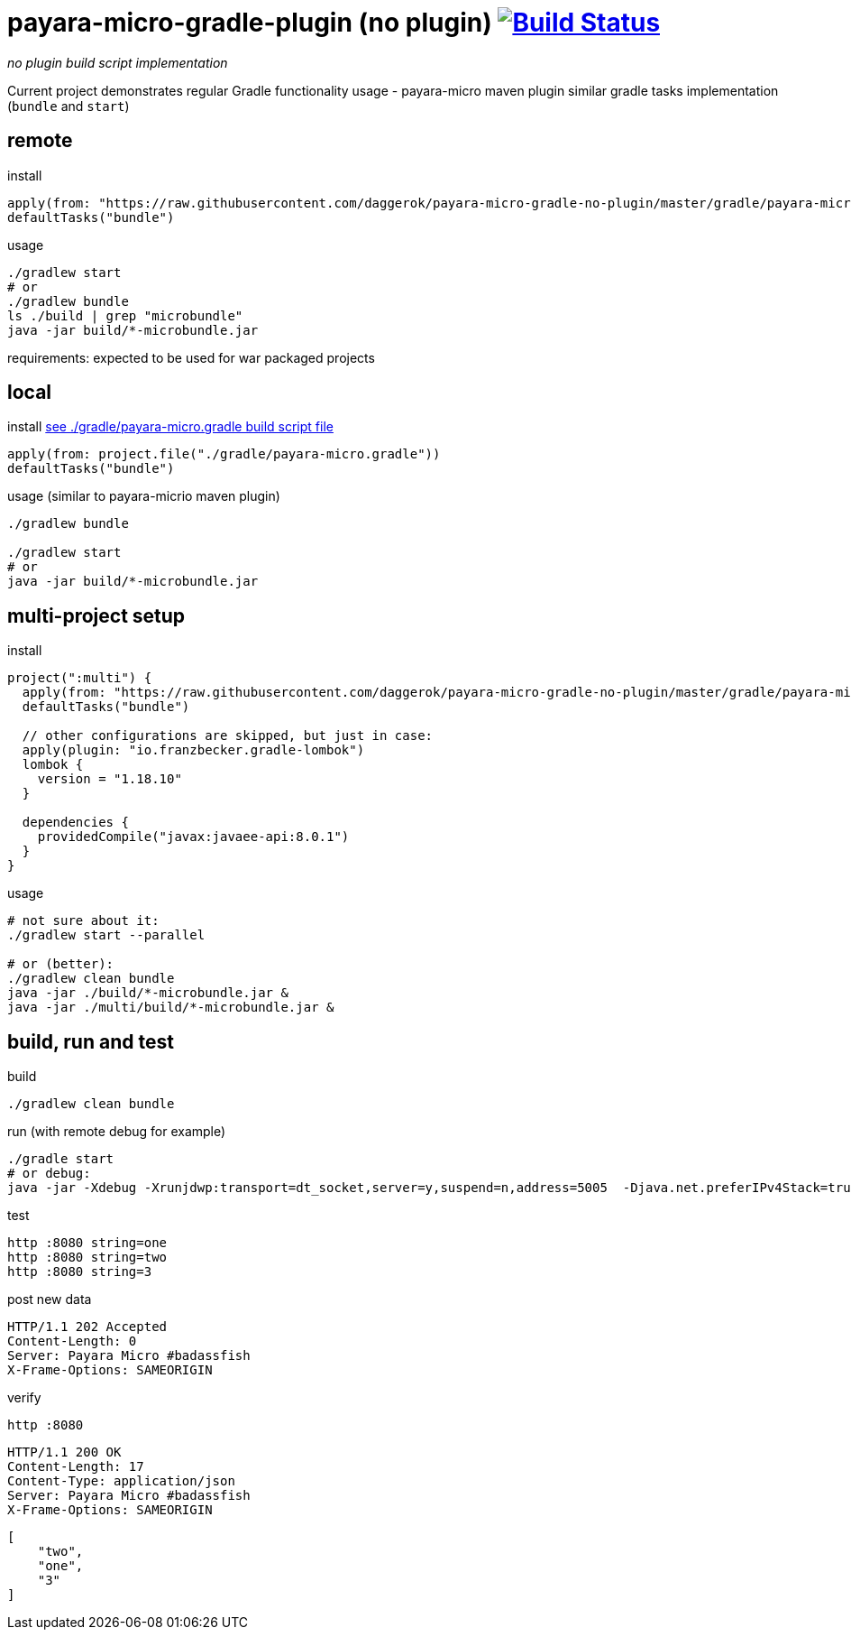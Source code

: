 = payara-micro-gradle-plugin (no plugin) image:https://travis-ci.org/daggerok/payara-micro-gradle-no-plugin.svg?branch=master["Build Status", link="https://travis-ci.org/daggerok/payara-micro-gradle-no-plugin"]

__no plugin build script implementation__

Current project demonstrates regular Gradle functionality usage -
payara-micro maven plugin similar gradle tasks implementation
(`bundle` and `start`)

== remote

.install
[source,groovy]
----
apply(from: "https://raw.githubusercontent.com/daggerok/payara-micro-gradle-no-plugin/master/gradle/payara-micro.gradle")
defaultTasks("bundle")
----

.usage
[source,bash]
----
./gradlew start
# or
./gradlew bundle
ls ./build | grep "microbundle"
java -jar build/*-microbundle.jar
----

requirements: expected to be used for war packaged projects

== local

.install link:https://github.com/daggerok/payara-micro-gradle-no-plugin/blob/master/gradle/payara-micro.gradle[see ./gradle/payara-micro.gradle build script file]
[source,groovy]
----
apply(from: project.file("./gradle/payara-micro.gradle"))
defaultTasks("bundle")
----

.usage (similar to payara-micrio maven plugin)
[source,bash]
----
./gradlew bundle

./gradlew start
# or
java -jar build/*-microbundle.jar
----

== multi-project setup

.install
[source,groovy]
----
project(":multi") {
  apply(from: "https://raw.githubusercontent.com/daggerok/payara-micro-gradle-no-plugin/master/gradle/payara-micro.gradle")
  defaultTasks("bundle")

  // other configurations are skipped, but just in case:
  apply(plugin: "io.franzbecker.gradle-lombok")
  lombok {
    version = "1.18.10"
  }

  dependencies {
    providedCompile("javax:javaee-api:8.0.1")
  }
}
----

.usage
[source,bash]
----
# not sure about it:
./gradlew start --parallel

# or (better):
./gradlew clean bundle
java -jar ./build/*-microbundle.jar &
java -jar ./multi/build/*-microbundle.jar &
----

== build, run and test

.build
[source,bash]
----
./gradlew clean bundle
----

.run (with remote debug for example)
[source,bash]
----
./gradle start
# or debug:
java -jar -Xdebug -Xrunjdwp:transport=dt_socket,server=y,suspend=n,address=5005  -Djava.net.preferIPv4Stack=true ./build/*-microbundle.jar
----

.test
[source,bash]
----
http :8080 string=one
http :8080 string=two
http :8080 string=3
----

.post new data
[source,http request]
----
HTTP/1.1 202 Accepted
Content-Length: 0
Server: Payara Micro #badassfish
X-Frame-Options: SAMEORIGIN
----

.verify
[source,bash]
----
http :8080
----

[source,http request]
----
HTTP/1.1 200 OK
Content-Length: 17
Content-Type: application/json
Server: Payara Micro #badassfish
X-Frame-Options: SAMEORIGIN
----

[source,json]
----
[
    "two",
    "one",
    "3"
]
----
